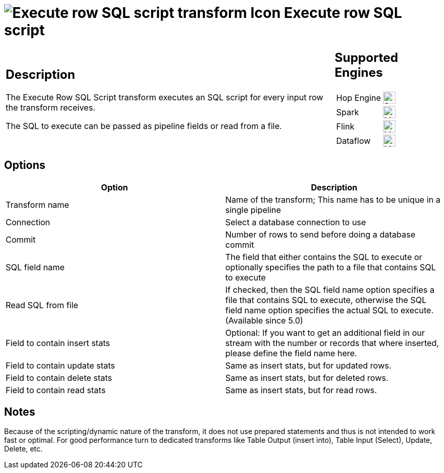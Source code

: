 ////
Licensed to the Apache Software Foundation (ASF) under one
or more contributor license agreements.  See the NOTICE file
distributed with this work for additional information
regarding copyright ownership.  The ASF licenses this file
to you under the Apache License, Version 2.0 (the
"License"); you may not use this file except in compliance
with the License.  You may obtain a copy of the License at
  http://www.apache.org/licenses/LICENSE-2.0
Unless required by applicable law or agreed to in writing,
software distributed under the License is distributed on an
"AS IS" BASIS, WITHOUT WARRANTIES OR CONDITIONS OF ANY
KIND, either express or implied.  See the License for the
specific language governing permissions and limitations
under the License.
////
:documentationPath: /pipeline/transforms/
:language: en_US
:description: The Execute Row SQL Script transform executes an SQL script for every input row the transform receives. The SQL to execute can be passed as pipeline fields or read from a file.

= image:transforms/icons/execsqlrow.svg[Execute row SQL script transform Icon, role="image-doc-icon"] Execute row SQL script

[%noheader,cols="3a,1a", role="table-no-borders" ]
|===
|
== Description

The Execute Row SQL Script transform executes an SQL script for every input row the transform receives.

The SQL to execute can be passed as pipeline fields or read from a file.

|
== Supported Engines
[%noheader,cols="2,1a",frame=none, role="table-supported-engines"]
!===
!Hop Engine! image:check_mark.svg[Supported, 24]
!Spark! image:question_mark.svg[Maybe Supported, 24]
!Flink! image:question_mark.svg[Maybe Supported, 24]
!Dataflow! image:question_mark.svg[Maybe Supported, 24]
!===
|===

== Options

[options="header"]
|===
|Option|Description
|Transform name|Name of the transform; This name has to be unique in a single pipeline
|Connection|Select a database connection to use
|Commit|Number of rows to send before doing a database commit
|SQL field name|The field that either contains the SQL to execute or optionally specifies the path to a file that contains SQL to execute|Read SQL from file
|If checked, then the SQL field name option specifies a file that contains SQL to execute, otherwise the SQL field name option specifies the actual SQL to execute.
(Available since 5.0)
|Field to contain insert stats|Optional: If you want to get an additional field in our stream with the number or records that where inserted, please define the field name here.
|Field to contain update stats|Same as insert stats, but for updated rows.
|Field to contain delete stats|Same as insert stats, but for deleted rows.
|Field to contain read stats|Same as insert stats, but for read rows.
|===

== Notes

Because of the scripting/dynamic nature of the transform, it does not use prepared statements and thus is not intended to work fast or optimal.
For good performance turn to dedicated transforms like Table Output (insert into), Table Input (Select), Update, Delete, etc.